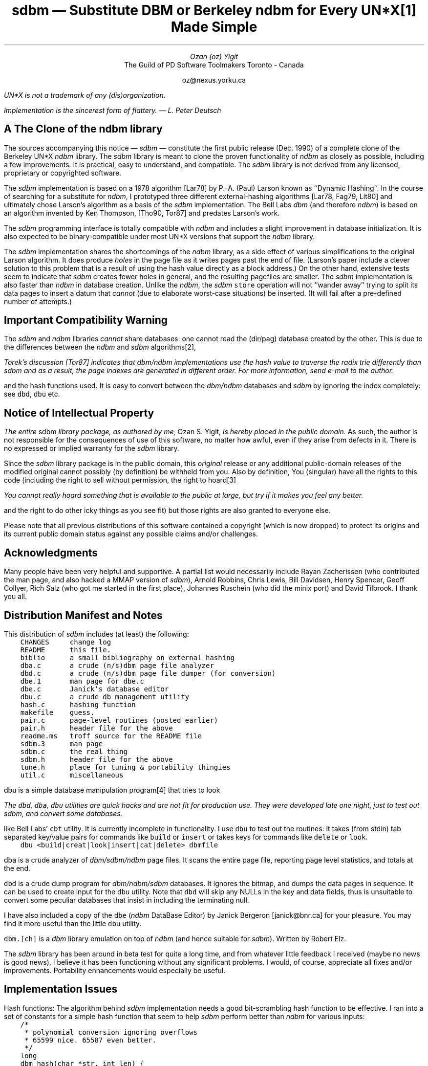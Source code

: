.\" tbl | readme.ms | [tn]roff -ms | ...
.\" note the "C" (courier) and "CB" fonts: you will probably have to
.\" change these.
.\" $Id: readme.ms,v 1.1 90/12/13 13:09:15 oz Exp Locker: oz $

.de P1
.br
.nr dT 4
.nf
.ft C
.sp .5
.nr t \\n(dT*\\w'x'u
.ta 1u*\\ntu 2u*\\ntu 3u*\\ntu 4u*\\ntu 5u*\\ntu 6u*\\ntu 7u*\\ntu 8u*\\ntu 9u*\\ntu 10u*\\ntu 11u*\\ntu 12u*\\ntu 13u*\\ntu 14u*\\ntu
..
.de P2
.br
.ft 1
.br
.sp .5
.br
.fi
..
.\" CW uses the typewriter/courier font.
.de CW
\fC\\$1\\fP\\$2
..

.\" Footnote numbering [by Henry Spencer]
.\" <text>\*f for a footnote number..
.\" .FS
.\" \*F <footnote text>
.\" .FE
.\"
.ds f \\u\\s-2\\n+f\\s+2\\d
.nr f 0 1
.ds F \\n+F.
.nr F 0 1

.ND
.LP
.TL
\fIsdbm\fP \(em Substitute DBM
.br
or
.br
Berkeley \fIndbm\fP for Every UN*X\** Made Simple
.AU
Ozan (oz) Yigit
.AI
The Guild of PD Software Toolmakers
Toronto - Canada
.sp
oz@nexus.yorku.ca
.LP
.FS
UN*X is not a trademark of any (dis)organization.
.FE
.sp 2
\fIImplementation is the sincerest form of flattery. \(em L. Peter Deutsch\fP
.SH
A The Clone of the \fIndbm\fP library
.PP
The sources accompanying this notice \(em \fIsdbm\fP \(em constitute
the first public release (Dec. 1990) of a complete clone of
the Berkeley UN*X \fIndbm\fP library. The \fIsdbm\fP library is meant to
clone the proven functionality of \fIndbm\fP as closely as possible,
including a few improvements. It is practical, easy to understand, and
compatible.
The \fIsdbm\fP library is not derived from any licensed, proprietary or
copyrighted software.
.PP
The \fIsdbm\fP implementation is based on a 1978 algorithm
[Lar78] by P.-A. (Paul) Larson known as ``Dynamic Hashing''.
In the course of searching for a substitute for \fIndbm\fP, I
prototyped three different external-hashing algorithms [Lar78, Fag79, Lit80]
and ultimately chose Larson's algorithm as a basis of the \fIsdbm\fP
implementation. The Bell Labs
\fIdbm\fP (and therefore \fIndbm\fP) is based on an algorithm invented by
Ken Thompson, [Tho90, Tor87] and predates Larson's work.
.PP
The \fIsdbm\fR programming interface is totally compatible
with \fIndbm\fP and includes a slight improvement in database initialization.
It is also expected to be binary-compatible under most UN*X versions that
support the \fIndbm\fP library.
.PP
The \fIsdbm\fP implementation shares the shortcomings of the \fIndbm\fP
library, as a side effect of various simplifications to the original Larson
algorithm. It does produce \fIholes\fP in the page file as it writes
pages past the end of file. (Larson's paper include a clever solution to
this problem that is a result of using the hash value directly as a block
address.) On the other hand, extensive tests seem to indicate that \fIsdbm\fP
creates fewer holes in general, and the resulting pagefiles are
smaller. The \fIsdbm\fP implementation is also faster than \fIndbm\fP
in database creation.
Unlike the \fIndbm\fP, the \fIsdbm\fP
.CW store
operation will not ``wander away'' trying to split its
data pages to insert a datum that \fIcannot\fP (due to elaborate worst-case
situations) be inserted. (It will fail after a pre-defined number of attempts.)
.SH
Important Compatibility Warning
.PP
The \fIsdbm\fP and \fIndbm\fP
libraries \fIcannot\fP share databases: one cannot read the (dir/pag)
database created by the other. This is due to the differences
between the \fIndbm\fP and \fIsdbm\fP algorithms\**,
.FS
Torek's discussion [Tor87]
indicates that \fIdbm/ndbm\fP implementations use the hash
value to traverse the radix trie differently than \fIsdbm\fP
and as a result, the page indexes are generated in \fIdifferent\fP order.
For more information, send e-mail to the author.
.FE
and the hash functions
used.
It is easy to convert between the \fIdbm/ndbm\fP databases and \fIsdbm\fP
by ignoring the index completely: see
.CW dbd ,
.CW dbu
etc.
.R
.LP
.SH
Notice of Intellectual Property
.LP
\fIThe entire\fP sdbm  \fIlibrary package, as authored by me,\fP Ozan S. Yigit,
\fIis hereby placed in the public domain.\fP As such, the author is not
responsible for the consequences of use of this software, no matter how
awful, even if they arise from defects in it. There is no expressed or
implied warranty for the \fIsdbm\fP library.
.PP
Since the \fIsdbm\fP
library package is in the public domain, this \fIoriginal\fP
release or any additional public-domain releases of the modified original
cannot possibly (by definition) be withheld from you. Also by definition,
You (singular) have all the rights to this code (including the right to
sell without permission, the right to hoard\**
.FS
You cannot really hoard something that is available to the public at
large, but try if it makes you feel any better.
.FE
and the right to do other icky things as
you see fit) but those rights are also granted to everyone else.
.PP
Please note that all previous distributions of this software contained
a copyright (which is now dropped) to protect its
origins and its current public domain status against any possible claims
and/or challenges.
.SH
Acknowledgments
.PP
Many people have been very helpful and supportive.  A partial list would
necessarily include Rayan Zacherissen (who contributed the man page,
and also hacked a MMAP version of \fIsdbm\fP),
Arnold Robbins, Chris Lewis,
Bill Davidsen, Henry Spencer, Geoff Collyer, Rich Salz (who got me started
in the first place), Johannes Ruschein
(who did the minix port) and David Tilbrook. I thank you all.
.SH
Distribution Manifest and Notes
.LP
This distribution of \fIsdbm\fP includes (at least) the following:
.P1
	CHANGES		change log
	README		this file.
	biblio		a small bibliography on external hashing
	dba.c		a crude (n/s)dbm page file analyzer
	dbd.c		a crude (n/s)dbm page file dumper (for conversion)
	dbe.1		man page for dbe.c
	dbe.c		Janick's database editor
	dbu.c		a crude db management utility
	hash.c		hashing function
	makefile	guess.
	pair.c		page-level routines (posted earlier)
	pair.h		header file for the above
	readme.ms	troff source for the README file
	sdbm.3		man page
	sdbm.c		the real thing
	sdbm.h		header file for the above
	tune.h		place for tuning & portability thingies
	util.c		miscellaneous
.P2
.PP
.CW dbu
is a simple database manipulation program\** that tries to look
.FS
The
.CW dbd ,
.CW dba ,
.CW dbu
utilities are quick hacks and are not fit for production use. They were
developed late one night, just to test out \fIsdbm\fP, and convert some
databases.
.FE
like Bell Labs'
.CW cbt
utility. It is currently incomplete in functionality.
I use
.CW dbu
to test out the routines: it takes (from stdin) tab separated
key/value pairs for commands like
.CW build
or
.CW insert
or takes keys for
commands like
.CW delete
or
.CW look .
.P1
	dbu <build|creat|look|insert|cat|delete> dbmfile
.P2
.PP
.CW dba
is a crude analyzer of \fIdbm/sdbm/ndbm\fP
page files. It scans the entire
page file, reporting page level statistics, and totals at the end.
.PP
.CW dbd
is a crude dump program for \fIdbm/ndbm/sdbm\fP
databases. It ignores the
bitmap, and dumps the data pages in sequence. It can be used to create
input for the
.CW dbu
utility.
Note that
.CW dbd
will skip any NULLs in the key and data
fields, thus is unsuitable to convert some peculiar databases that
insist in including the terminating null.
.PP
I have also included a copy of the
.CW dbe
(\fIndbm\fP DataBase Editor) by Janick Bergeron [janick@bnr.ca] for
your pleasure. You may find it more useful than the little
.CW dbu
utility.
.PP
.CW dbm.[ch]
is a \fIdbm\fP library emulation on top of \fIndbm\fP
(and hence suitable for \fIsdbm\fP). Written by Robert Elz.
.PP
The \fIsdbm\fP
library has been around in beta test for quite a long time, and from whatever
little feedback I received (maybe no news is good news), I believe it has been
functioning without any significant problems. I would, of course, appreciate
all fixes and/or improvements. Portability enhancements would especially be
useful.
.SH
Implementation Issues
.PP
Hash functions:
The algorithm behind \fIsdbm\fP implementation needs a good bit-scrambling
hash function to be effective. I ran into a set of constants for a simple
hash function that seem to help \fIsdbm\fP perform better than \fIndbm\fP
for various inputs:
.P1
	/*
	 * polynomial conversion ignoring overflows
	 * 65599 nice. 65587 even better.
	 */
	long
	dbm_hash(char *str, int len) {
		unsigned long n = 0;

		while (len--)
			n = n * 65599 + *str++;
		return n;
	}
.P2
.PP
There may be better hash functions for the purposes of dynamic hashing.
Try your favorite, and check the pagefile. If it contains too many pages
with too many holes, (in relation to this one for example) or if
\fIsdbm\fP
simply stops working (fails after
.CW SPLTMAX
attempts to split) when you feed your
NEWS
.CW history
file to it, you probably do not have a good hashing function.
If you do better (for different types of input), I would like to know
about the function you use.
.PP
Block sizes: It seems (from various tests on a few machines) that a page
file block size
.CW PBLKSIZ
of 1024 is by far the best for performance, but
this also happens to limit the size of a key/value pair. Depending on your
needs, you may wish to increase the page size, and also adjust
.CW PAIRMAX
(the maximum size of a key/value pair allowed: should always be at least
three words smaller than
.CW PBLKSIZ .)
accordingly. The system-wide version of the library
should probably be
configured with 1024 (distribution default), as this appears to be sufficient
for most common uses of \fIsdbm\fP.
.SH
Portability
.PP
This package has been tested in many different UN*Xes even including minix,
and appears to be reasonably portable. This does not mean it will port
easily to non-UN*X systems.
.SH
Notes and Miscellaneous
.PP
The \fIsdbm\fP is not a very complicated package, at least not after you
familiarize yourself with the literature on external hashing. There are
other interesting algorithms in existence that ensure (approximately)
single-read access to a data value associated with any key. These are
directory-less schemes such as \fIlinear hashing\fP [Lit80] (+ Larson
variations), \fIspiral storage\fP [Mar79] or directory schemes such as
\fIextensible hashing\fP [Fag79] by Fagin et al. I do hope these sources
provide a reasonable playground for experimentation with other algorithms.
See the June 1988 issue of ACM Computing Surveys [Enb88] for an
excellent overview of the field.
.PG
.SH
References
.LP
.IP [Lar78] 4m
P.-A. Larson,
``Dynamic Hashing'', \fIBIT\fP, vol.  18,  pp. 184-201, 1978.
.IP [Tho90] 4m
Ken Thompson, \fIprivate communication\fP, Nov. 1990
.IP [Lit80] 4m
W. Litwin,
`` Linear Hashing: A new tool  for  file  and table addressing'',
\fIProceedings of the 6th Conference on Very Large  Dabatases  (Montreal)\fP,
pp.  212-223,  Very Large Database Foundation, Saratoga, Calif., 1980.
.IP [Fag79] 4m
R. Fagin, J.  Nievergelt,  N.  Pippinger,  and  H.  R. Strong,
``Extendible Hashing - A Fast Access Method for Dynamic Files'',
\fIACM Trans. Database Syst.\fP, vol. 4,  no.3, pp. 315-344, Sept. 1979.
.IP [Wal84] 4m
Rich Wales,
``Discussion of "dbm" data base system'', \fIUSENET newsgroup unix.wizards\fP,
Jan. 1984.
.IP [Tor87] 4m
Chris Torek,
``Re:  dbm.a  and  ndbm.a  archives'', \fIUSENET newsgroup comp.unix\fP,
1987.
.IP [Mar79] 4m
G. N. Martin,
``Spiral Storage: Incrementally  Augmentable  Hash  Addressed  Storage'',
\fITechnical Report #27\fP, University of Varwick, Coventry, U.K., 1979.
.IP [Enb88] 4m
R. J. Enbody and H. C. Du,
``Dynamic Hashing  Schemes'',\fIACM Computing Surveys\fP,
vol. 20, no. 2, pp. 85-113, June 1988.
